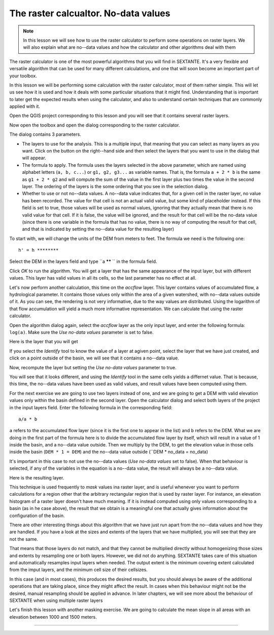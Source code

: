 The raster calcualtor. No-data values
============================================================


.. note:: In this lesson we will see how to use the raster calculator to perform some operations on raster layers. We will also explain what are no--data values and how the calculator and other algorithms deal with them


The raster calculator is one of the most powerful algorithms that you will find in SEXTANTE. It's a very flexible and versatile algorithm that can be used for many different calculations, and one that will soon become an important part of your toolbox. 

In this lesson we will be performing some calculation with the raster calculator, most of them rather simple. This will let us see how it is used and how it deals with some particular situations that it might find. Understanding that is important to later get the expected results when using the calculator, and also to understand certain techniques that are commonly applied with it.

Open the QGIS project corresponding to this lesson and you will see that it contains several raster layers.


.. figure::

Now open the toolbox and open the dialog corresponding to the raster calculator.

.. figure::

The dialog contains 3 parameters.

- The layers to use for the analysis. This is a multiple input, that meaning that you can select as many layers as you want. Click on the button on the right--hand side and then select the layers that you want to use in the dialog that will appear.
- The formula to apply. The formula uses the layers selected in the above parameter, which are named using alphabet letters (``a, b, c...``) or ``g1, g2, g3...`` as variable names. That is, the formula ``a + 2 * b`` is the same as ``g1 + 2 * g2`` and will compute the sum of the value in the first layer plus two times the value in the second layer. The ordering of the layers is the some ordering that you see in the selection dialog.
- Whether to use or not no--data values. A no--data value indicates that, for a given cell in the raster layer, no value has been recorded. The value for that cell is not an actual valid value, but some kind of placeholder instead. If this field is set to true, those values will be used as normal values, ignoring that they actually mean that there is no valid value for that cell. If it is false, the value will be ignored, and the result for that cell will be the no-data value (since there is one variable in the formula that has no value, there is no way of computing the result for that cell, and that is indicated by setting the no--data value for the resulting layer)


To start with, we will change the units of the DEM from meters to feet. The formula we need is the following one:

::

	h' = h ********

Select the DEM in the layers field and type ``a ****** `` in the formula field.

Click *OK* to run the algorithm. You will get a layer that has the same appearance of the input layer, but with different values. This layer has valid values in all its cells, so the last parameter has no effect at all.

Let's now perform another calculation, this time on the *accflow* layer. This layer contains values of accumulated flow, a hydrological parameter. It contains those values only within the area of a given watershed, with no--data values outside of it. As you can see, the rendering is not very informative, due to the way values are distributed. Using the logarithm of that flow accumulation will yield a much more informative representation. We can calculate that using the raster calculator.

Open the algorithm dialog again, select the *accflow* layer as the only input layer, and enter the following formula: ``log(a)``. Make sure the *Use no-data values* parameter is set to false.

Here is the layer that you will get


If you select the *Identify* tool to know the value of a layer at agiven point, select the layer that we have just created, and click on a point outside of the basin, we will see that it contains a no--data value.

.. figure::

Now, recompute the layer but setting the *Use no-data values* parameter to true.

You will see that it looks different, and using the *Identify* tool in the same cells yields a differnet value. That is because, this time, the no--data values have been used as valid values, and result values have been computed using them.

.. figure::


For the next exercise we are going to use two layers instead of one, and we are going to get a DEM with valid elevation values only within the basin defined in the second layer. Open the calculator dialog and select both layers of the project in the input layers field. Enter the following formula in the corresponding field:

::

	a/a * b

``a`` refers to the accumulated flow layer (since it is the first one to appear in the list) and ``b`` refers to the DEM. What we are doing in the first part of the formula here is to divide the accumulated flow layer by itself, which will result in a value of 1 inside the basin, and a no--data value outside. Then we multiply by the DEM, to get the elevation value in those cells inside the basin (``DEM * 1 = DEM``) and the no--data value outside (``DEM * no_data = no_data)

It's important in this case to not use the no--data values (*Use no-data values* set to false). When that behaviour is selected, if any of the variables in the equation is a no--data value, the result will always be a no--data value.

Here is the resulting layer.

This technique is used frequently to *mask* values ina raster layer, and is useful whenever you want to perform calculations for a region other that the arbitrary rectangular region that is used by raster layer. For instance, an elevation histogram of a raster layer doesn't have much meaning. If it is instead computed using only values corresponding to a basin (as in he case above), the result that we obtain is a meaningful one that actually gives information about the configuration of the basin.

There are other interesting things about this algorithm that we have just run apart from the no--data values and how they are handled. If you have a look at the sizes and extents of the layers that we have multiplied, you will see that they are not the same. 

.. figure::

That means that those layers do not match, and that they cannot be multiplied directly without homogenizing those sizes and extents by resampling one or both layers. However, we did not do anything. SEXTANTE takes care of this situation and automatically resamples input layers when needed. The output extent is the minimum covering extent calculated from the imput layers, and the minimum cell size of their cellsizes. 

In this case (and in most cases), this produces the desired results, but you should always be aware of the additional operations that are taking place, since they might affect the result. In cases when this behaviour might not be the desired, manual resampling should be applied in advance. In later chapters, we will see more about the behaviour of SEXTANTE when using multiple raster layers


Let's finish this lesson with another masking exercise. We are going to calculate the mean slope in all areas with an elevation between 1000 and 1500 meters.

*****

